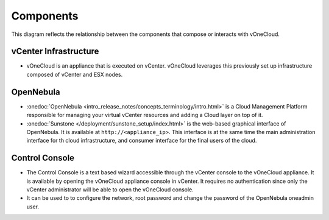 .. _components:

================================================================================
Components
================================================================================

This diagram reflects the relationship between the components that compose or interacts with vOneCloud.

.. image:: /images/vonecloud_components.png
    :align: center

vCenter Infrastructure
^^^^^^^^^^^^^^^^^^^^^^^^^^^^^^^^^^^^^^^^^^^^^^^^^^^^^^^^^^^^^^^^^^^^^^^^^^^^^^^^

- vOneCloud is an appliance that is executed on vCenter. vOneCloud leverages this previously set up infrastructure composed of vCenter and ESX nodes.

OpenNebula
^^^^^^^^^^^^^^^^^^^^^^^^^^^^^^^^^^^^^^^^^^^^^^^^^^^^^^^^^^^^^^^^^^^^^^^^^^^^^^^^

- :onedoc:`OpenNebula <intro_release_notes/concepts_terminology/intro.html>` is a Cloud Management Platform responsible for managing your virtual vCenter resources and adding a Cloud layer on top of it.

- :onedoc:`Sunstone </deployment/sunstone_setup/index.html>` is the web-based graphical interface of OpenNebula. It is available at ``http://<appliance_ip>``. This interface is at the same time the main administration interface for th cloud infrastructure, and consumer interface for the final users of the cloud.

.. _control_console:

Control Console
^^^^^^^^^^^^^^^^^^^^^^^^^^^^^^^^^^^^^^^^^^^^^^^^^^^^^^^^^^^^^^^^^^^^^^^^^^^^^^^^

- The Control Console is a text based wizard accessible through the vCenter console to the vOneCloud appliance. It is available by opening the vOneCloud appliance console in vCenter. It requires no authentication since only the vCenter administrator will be able to open the vOneCloud console.

- It can be used to to configure the network, root password and change the password of the OpenNebula oneadmin user.